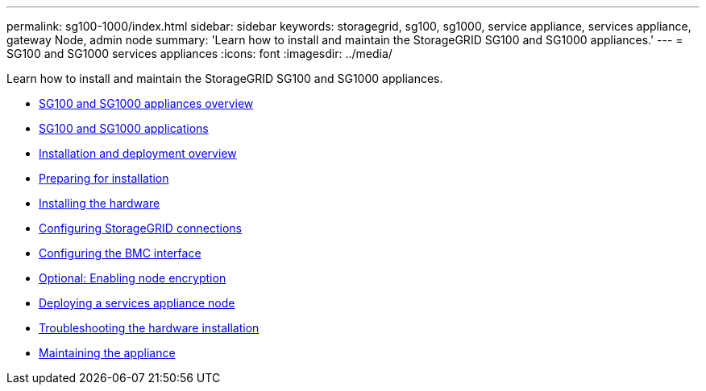 ---
permalink: sg100-1000/index.html
sidebar: sidebar
keywords: storagegrid, sg100, sg1000, service appliance, services appliance, gateway Node, admin node
summary: 'Learn how to install and maintain the StorageGRID SG100 and SG1000 appliances.'
---
= SG100 and SG1000 services appliances
:icons: font
:imagesdir: ../media/

[.lead]
Learn how to install and maintain the StorageGRID SG100 and SG1000 appliances.

* xref:sg100-and-sg1000-appliances-overview.adoc[SG100 and SG1000 appliances overview]
* xref:sg100-and-sg1000-applications.adoc[SG100 and SG1000 applications]
* xref:installation-and-deployment-overview.adoc[Installation and deployment overview]
* xref:preparing-for-installation-sg100-and-sg1000.adoc[Preparing for installation]
* xref:installing-hardware-sg100-and-sg1000.adoc[Installing the hardware]
* xref:configuring-storagegrid-connections-sg100-and-sg1000.adoc[Configuring StorageGRID connections]
* xref:configuring-bmc-interface-sg1000.adoc[Configuring the BMC interface]
* xref:optional-enabling-node-encryption.adoc[Optional: Enabling node encryption]
* xref:deploying-services-appliance-node.adoc[Deploying a services appliance node]
* xref:troubleshooting-hardware-installation-sg100-and-sg1000.adoc[Troubleshooting the hardware installation]
* xref:maintaining-services-appliance-sg100-and-sg1000.adoc[Maintaining the appliance]
